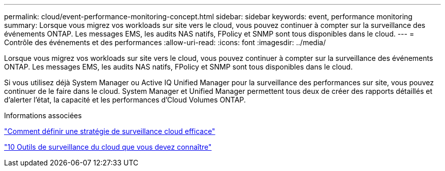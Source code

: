 ---
permalink: cloud/event-performance-monitoring-concept.html 
sidebar: sidebar 
keywords: event, performance monitoring 
summary: Lorsque vous migrez vos workloads sur site vers le cloud, vous pouvez continuer à compter sur la surveillance des événements ONTAP. Les messages EMS, les audits NAS natifs, FPolicy et SNMP sont tous disponibles dans le cloud. 
---
= Contrôle des événements et des performances
:allow-uri-read: 
:icons: font
:imagesdir: ../media/


[role="lead"]
Lorsque vous migrez vos workloads sur site vers le cloud, vous pouvez continuer à compter sur la surveillance des événements ONTAP. Les messages EMS, les audits NAS natifs, FPolicy et SNMP sont tous disponibles dans le cloud.

Si vous utilisez déjà System Manager ou Active IQ Unified Manager pour la surveillance des performances sur site, vous pouvez continuer de le faire dans le cloud. System Manager et Unified Manager permettent tous deux de créer des rapports détaillés et d'alerter l'état, la capacité et les performances d'Cloud Volumes ONTAP.

.Informations associées
https://cloud.netapp.com/blog/how-to-define-an-effective-cloud-monitoring-strategy["Comment définir une stratégie de surveillance cloud efficace"]

link:../data-protection/index.html["10 Outils de surveillance du cloud que vous devez connaître"]
